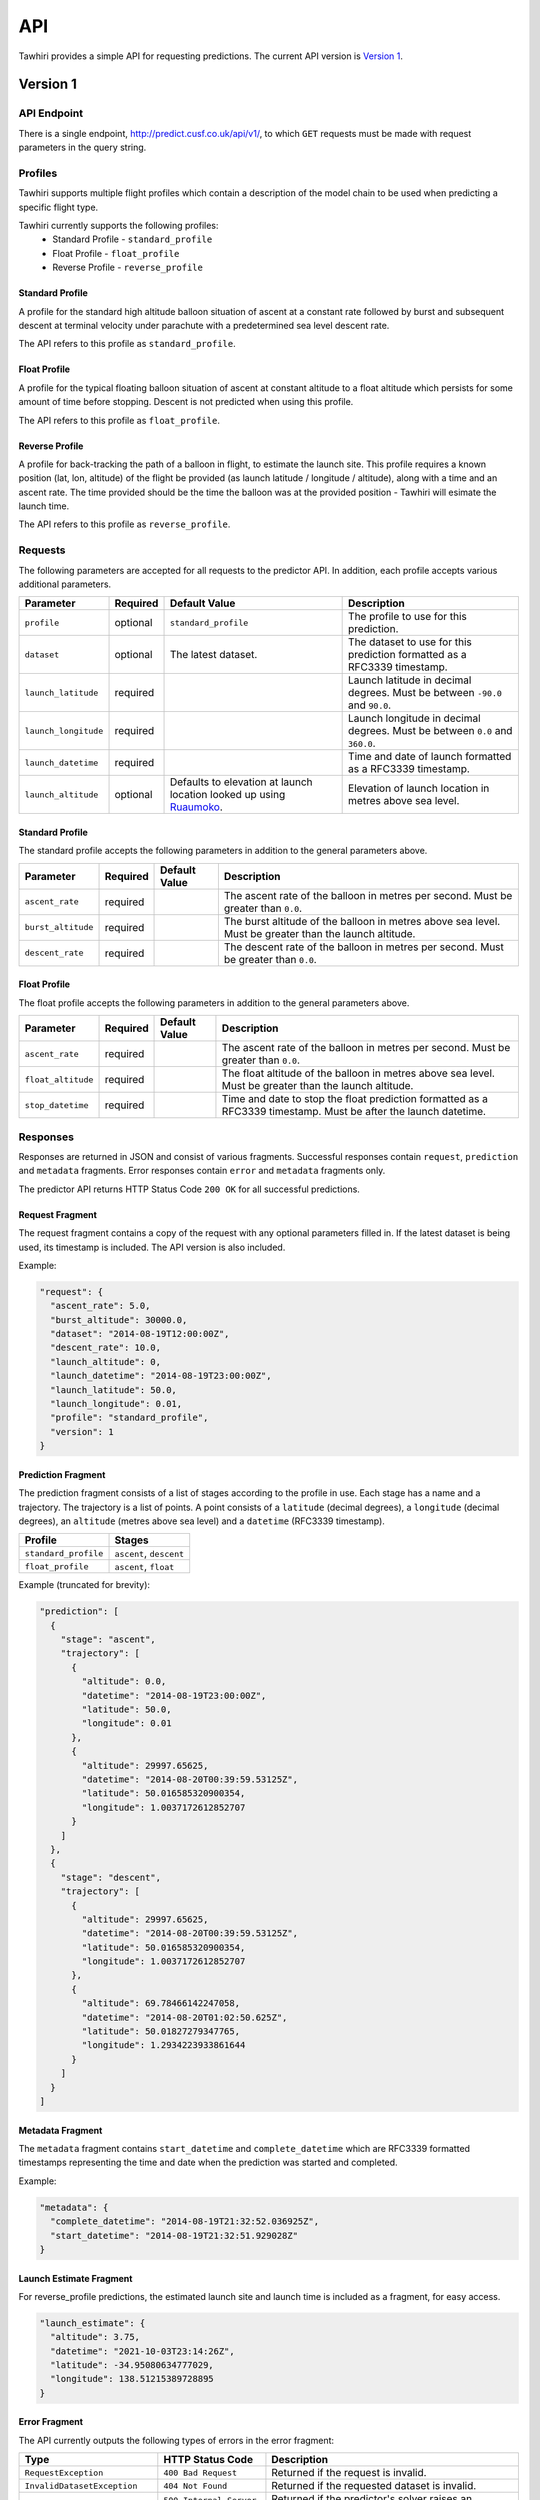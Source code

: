 API
===

Tawhiri provides a simple API for requesting predictions. The current API
version is `Version 1`_.

.. _Ruaumoko: http://www.cusf.co.uk/wiki/Ruaumoko

Version 1
---------

API Endpoint
~~~~~~~~~~~~~
There is a single endpoint, http://predict.cusf.co.uk/api/v1/, to which ``GET``
requests must be made with request parameters in the query string.


Profiles
~~~~~~~~
Tawhiri supports multiple flight profiles which contain a description of the
model chain to be used when predicting a specific flight type.

Tawhiri currently supports the following profiles:
 * Standard Profile - ``standard_profile``
 * Float Profile - ``float_profile``
 * Reverse Profile - ``reverse_profile``

Standard Profile
^^^^^^^^^^^^^^^^
A profile for the standard high altitude balloon situation of ascent at a
constant rate followed by burst and subsequent descent at terminal velocity
under parachute with a predetermined sea level descent rate.

The API refers to this profile as ``standard_profile``.

Float Profile
^^^^^^^^^^^^^
A profile for the typical floating balloon situation of ascent at constant
altitude to a float altitude which persists for some amount of time before
stopping. Descent is not predicted when using this profile.

The API refers to this profile as ``float_profile``.

Reverse Profile
^^^^^^^^^^^^^
A profile for back-tracking the path of a balloon in flight, to estimate the
launch site. This profile requires a known position (lat, lon, altitude) of
the flight be provided (as launch latitude / longitude / altitude), along with
a time and an ascent rate. The time provided should be the time the balloon was
at the provided position - Tawhiri will esimate the launch time.

The API refers to this profile as ``reverse_profile``.

Requests
~~~~~~~~
The following parameters are accepted for all requests to the predictor API. In
addition, each profile accepts various additional parameters.

.. list-table::
   :header-rows: 1

   * - Parameter
     - Required
     - Default Value
     - Description
   * - ``profile``
     - optional
     - ``standard_profile``
     - The profile to use for this prediction.
   * - ``dataset``
     - optional
     - The latest dataset.
     - The dataset to use for this prediction formatted as a RFC3339 timestamp.
   * - ``launch_latitude``
     - required
     - 
     - Launch latitude in decimal degrees. Must be between ``-90.0`` and
       ``90.0``.
   * - ``launch_longitude``
     - required
     - 
     - Launch longitude in decimal degrees. Must be between ``0.0`` and
       ``360.0``.
   * - ``launch_datetime``
     - required
     - 
     - Time and date of launch formatted as a RFC3339 timestamp.
   * - ``launch_altitude``
     - optional
     - Defaults to elevation at launch location looked up using Ruaumoko_.
     - Elevation of launch location in metres above sea level.

Standard Profile
^^^^^^^^^^^^^^^^
The standard profile accepts the following parameters in addition to the
general parameters above.

.. list-table::
   :header-rows: 1

   * - Parameter
     - Required
     - Default Value
     - Description
   * - ``ascent_rate``
     - required
     - 
     - The ascent rate of the balloon in metres per second. Must be greater
       than ``0.0``.
   * - ``burst_altitude``
     - required
     - 
     - The burst altitude of the balloon in metres above sea level. Must be
       greater than the launch altitude.
   * - ``descent_rate``
     - required
     - 
     - The descent rate of the balloon in metres per second. Must be greater
       than ``0.0``.

Float Profile
^^^^^^^^^^^^^
The float profile accepts the following parameters in addition to the
general parameters above.

.. list-table::
   :header-rows: 1

   * - Parameter
     - Required
     - Default Value
     - Description
   * - ``ascent_rate``
     - required
     - 
     - The ascent rate of the balloon in metres per second. Must be greater
       than ``0.0``.
   * - ``float_altitude``
     - required
     - 
     - The float altitude of the balloon in metres above sea level. Must be
       greater than the launch altitude.
   * - ``stop_datetime``
     - required
     - 
     - Time and date to stop the float prediction formatted as a RFC3339
       timestamp. Must be after the launch datetime.

Responses
~~~~~~~~~
Responses are returned in JSON and consist of various fragments. Successful
responses contain ``request``, ``prediction`` and ``metadata`` fragments.
Error responses contain ``error`` and ``metadata`` fragments only.

The predictor API returns HTTP Status Code ``200 OK`` for all successful
predictions.

Request Fragment
^^^^^^^^^^^^^^^^
The request fragment contains a copy of the request with any optional
parameters filled in. If the latest dataset is being used, its timestamp is
included. The API version is also included.

Example:

.. code-block:: json

   "request": {
     "ascent_rate": 5.0,
     "burst_altitude": 30000.0,
     "dataset": "2014-08-19T12:00:00Z",
     "descent_rate": 10.0,
     "launch_altitude": 0,
     "launch_datetime": "2014-08-19T23:00:00Z",
     "launch_latitude": 50.0,
     "launch_longitude": 0.01,
     "profile": "standard_profile",
     "version": 1
   }

Prediction Fragment
^^^^^^^^^^^^^^^^^^^
The prediction fragment consists of a list of stages according to the profile
in use. Each stage has a name and a trajectory. The trajectory is a list of
points. A point consists of a ``latitude`` (decimal degrees), a ``longitude``
(decimal degrees), an ``altitude`` (metres above sea level) and a ``datetime``
(RFC3339 timestamp).

.. list-table::
   :header-rows: 1

   * - Profile
     - Stages
   * - ``standard_profile``
     - ``ascent``, ``descent``
   * - ``float_profile``
     - ``ascent``, ``float``

Example (truncated for brevity):

.. code-block:: json

   "prediction": [
     {
       "stage": "ascent",
       "trajectory": [
         {
           "altitude": 0.0,
           "datetime": "2014-08-19T23:00:00Z",
           "latitude": 50.0,
           "longitude": 0.01
         },
         {
           "altitude": 29997.65625,
           "datetime": "2014-08-20T00:39:59.53125Z",
           "latitude": 50.016585320900354,
           "longitude": 1.0037172612852707
         }
       ]
     },
     {
       "stage": "descent",
       "trajectory": [
         {
           "altitude": 29997.65625,
           "datetime": "2014-08-20T00:39:59.53125Z",
           "latitude": 50.016585320900354,
           "longitude": 1.0037172612852707
         },
         {
           "altitude": 69.78466142247058,
           "datetime": "2014-08-20T01:02:50.625Z",
           "latitude": 50.01827279347765,
           "longitude": 1.2934223933861644
         }
       ]
     }
   ]

Metadata Fragment
^^^^^^^^^^^^^^^^^
The ``metadata`` fragment contains ``start_datetime`` and ``complete_datetime``
which are RFC3339 formatted timestamps representing the time and date when the
prediction was started and completed.

Example:

.. code-block:: json

   "metadata": {
     "complete_datetime": "2014-08-19T21:32:52.036925Z",
     "start_datetime": "2014-08-19T21:32:51.929028Z"
   }

Launch Estimate Fragment
^^^^^^^^^^^^^^^^^^^^^^^^
For reverse_profile predictions, the estimated launch site and launch time is
included as a fragment, for easy access.

.. code-block:: json

    "launch_estimate": {
      "altitude": 3.75,
      "datetime": "2021-10-03T23:14:26Z",
      "latitude": -34.95080634777029,
      "longitude": 138.51215389728895
    }


Error Fragment
^^^^^^^^^^^^^^
The API currently outputs the following types of errors in the error fragment:

.. list-table::
   :header-rows: 1

   * - Type
     - HTTP Status Code
     - Description
   * - ``RequestException``
     - ``400 Bad Request``
     - Returned if the request is invalid.
   * - ``InvalidDatasetException``
     - ``404 Not Found``
     - Returned if the requested dataset is invalid.
   * - ``PredictionException``
     - ``500 Internal Server Error``
     - Returned if the predictor's solver raises an exception.
   * - ``InternalException``
     - ``500 Internal Server Error``
     - Returned when an internal error occurs.
   * - ``NotYetImplementedException``
     - ``501 Not Implemented``
     - Returned when the functionality requested has not yet been implemented.

Example:

.. code-block:: json

   "error": {
     "description": "Parameter 'launch_datetime' not provided in request.",
     "type": "RequestException"
   }

Full Examples
~~~~~~~~~~~~~

Successful Standard Prediction
^^^^^^^^^^^^^^^^^^^^^^^^^^^^^^
Request:

.. code-block:: bash

   $ curl "http://predict.cusf.co.uk/api/v1/?launch_latitude=50.0&launch_longitude=0.01&launch_datetime=2014-08-20T00%3A00%3A00%2B01:00&ascent_rate=5&burst_altitude=30000&descent_rate=10"

Response (prediction truncated for brevity):

.. code-block:: json

   {
     "metadata": {
       "complete_datetime": "2014-08-19T21:32:52.036925Z",
       "start_datetime": "2014-08-19T21:32:51.929028Z"
     },
     "prediction": [
       {
         "stage": "ascent",
         "trajectory": [
           {
             "altitude": 0.0,
             "datetime": "2014-08-19T23:00:00Z",
             "latitude": 50.0,
             "longitude": 0.01
           },
           {
             "altitude": 29997.65625,
             "datetime": "2014-08-20T00:39:59.53125Z",
             "latitude": 50.016585320900354,
             "longitude": 1.0037172612852707
           }
         ]
       },
       {
         "stage": "descent",
         "trajectory": [
           {
             "altitude": 29997.65625,
             "datetime": "2014-08-20T00:39:59.53125Z",
             "latitude": 50.016585320900354,
             "longitude": 1.0037172612852707
           },
           {
             "altitude": 69.78466142247058,
             "datetime": "2014-08-20T01:02:50.625Z",
             "latitude": 50.01827279347765,
             "longitude": 1.2934223933861644
           }
         ]
       }
     ],
     "request": {
       "ascent_rate": 5.0,
       "burst_altitude": 30000.0,
       "dataset": "2014-08-19T12:00:00Z",
       "descent_rate": 10.0,
       "launch_altitude": 0,
       "launch_datetime": "2014-08-19T23:00:00Z",
       "launch_latitude": 50.0,
       "launch_longitude": 0.01,
       "profile": "standard_profile",
       "version": 1
     }
   }

Missing Parameters
^^^^^^^^^^^^^^^^^^
Request:

.. code-block:: bash

   $ curl "http://predict.cusf.co.uk/api/v1/?launch_latitude=50.0&launch_longitude=0.01"

Response:

.. code-block:: json

   {
     "error": {
       "description": "Parameter 'launch_datetime' not provided in request.",
       "type": "RequestException"
     },
     "metadata": {
       "complete_datetime": "2014-08-19T21:40:08.697297Z",
       "start_datetime": "2014-08-19T21:40:08.697059Z"
     }
   }
